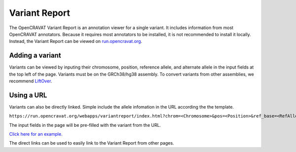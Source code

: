 =========================
Variant Report
=========================

The OpenCRAVAT Variant Report is an annotation viewer for a single variant.
It includes information from most OpenCRAVAT annotators. Because it requires most
annotators to be installed, it is not recommended to install it locally. Instead,
the Variant Report can be viewed on 
`run.opencravat.org <https://run.opencravat.org/webapps/variantreport/index.html>`_.

Adding a variant
________________

Variants can be viewed by inputing their chromosome, position, reference allele,
and alternate allele in the input fields at the top left of the page. Variants 
must be on the GRCh38/hg38 assembly. To convert variants from other assemblies,
we recommend `LiftOver <https://genome.ucsc.edu/cgi-bin/hgLiftOver>`_.

Using a URL
___________

Variants can also be directly linked. Simple include the allele infomation in
the URL according the the template.

``https://run.opencravat.org/webapps/variantreport/index.html?chrom=<Chromosome>&pos=<Position>&ref_base=<RefAllele>&alt_base=<AltAllele>``

The input fields in the page will be pre-filled with the variant from the URL.

`Click here for an example. <https://run.opencravat.org/webapps/variantreport/index.html?chrom=chr17&pos=39724004&ref_base=C&alt_base=G>`_

The direct links can be used to easily link to the Variant Report from other pages.
